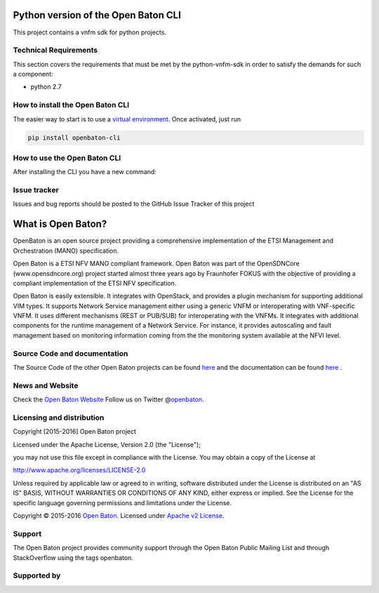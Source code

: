 Python version of the Open Baton CLI
====================================

This project contains a vnfm sdk for python projects.

Technical Requirements
----------------------

This section covers the requirements that must be met by the
python-vnfm-sdk in order to satisfy the demands for such a component:

-  python 2.7

How to install the Open Baton CLI
---------------------------------

The easier way to start is to use a `virtual environment <https://virtualenv.pypa.io/en/stable/>`__. Once activated, just run

.. code:: bash
 
   pip install openbaton-cli

How to use the Open Baton CLI
-----------------------------

After installing the CLI you have a new command:

.. code:: bash
    ./openbaton -h                                                                                                                                                                                                                                                                                                                                                  2 ↵
    usage: openbaton [-h] [-pid PROJECT_ID] [-u USERNAME] [-p PASSWORD]
                     [-ip NFVO_IP] [--nfvo-port NFVO_PORT]
                     agent action [params [params ...]]

    positional arguments:
      agent                 the agent you want to use. Possibilities are: ['nsd',
                            'vim', 'project', 'user', 'vnfpackage', 'nsr']
      action                the action you want to call. Possibilities are:
                            ['list', 'show', 'delete', 'create']
      params                The id, file or json

    optional arguments:
      -h, --help            show this help message and exit
      -pid PROJECT_ID, --project-id PROJECT_ID
                            the project-id to use
      -u USERNAME, --username USERNAME
                            the openbaton username
      -p PASSWORD, --password PASSWORD
                            the openbaton password
      -ip NFVO_IP, --nfvo-ip NFVO_IP
                            the openbaton nfvo ip
      --nfvo-port NFVO_PORT
                            the openbaton nfvo port

Issue tracker
-------------

Issues and bug reports should be posted to the GitHub Issue Tracker of
this project

What is Open Baton?
===================

OpenBaton is an open source project providing a comprehensive
implementation of the ETSI Management and Orchestration (MANO)
specification.

Open Baton is a ETSI NFV MANO compliant framework. Open Baton was part
of the OpenSDNCore (www.opensdncore.org) project started almost three
years ago by Fraunhofer FOKUS with the objective of providing a
compliant implementation of the ETSI NFV specification.

Open Baton is easily extensible. It integrates with OpenStack, and
provides a plugin mechanism for supporting additional VIM types. It
supports Network Service management either using a generic VNFM or
interoperating with VNF-specific VNFM. It uses different mechanisms
(REST or PUB/SUB) for interoperating with the VNFMs. It integrates with
additional components for the runtime management of a Network Service.
For instance, it provides autoscaling and fault management based on
monitoring information coming from the the monitoring system available
at the NFVI level.

Source Code and documentation
-----------------------------

The Source Code of the other Open Baton projects can be found
`here <http://github.org/openbaton>`__ and the documentation can be
found `here <http://openbaton.org/documentation>`__ .

News and Website
----------------

Check the `Open Baton Website <http://openbaton.org>`__ Follow us on
Twitter @\ `openbaton <https://twitter.com/openbaton>`__.

Licensing and distribution
--------------------------

Copyright [2015-2016] Open Baton project

Licensed under the Apache License, Version 2.0 (the "License");

you may not use this file except in compliance with the License. You may
obtain a copy of the License at

http://www.apache.org/licenses/LICENSE-2.0

Unless required by applicable law or agreed to in writing, software
distributed under the License is distributed on an "AS IS" BASIS,
WITHOUT WARRANTIES OR CONDITIONS OF ANY KIND, either express or implied.
See the License for the specific language governing permissions and
limitations under the License.

Copyright © 2015-2016 `Open Baton <http://openbaton.org>`__. Licensed
under `Apache v2 License <http://www.apache.org/licenses/LICENSE-2.0>`__.

Support
-------

The Open Baton project provides community support through the Open Baton
Public Mailing List and through StackOverflow using the tags openbaton.

Supported by
------------

.. image:: https://raw.githubusercontent.com/openbaton/openbaton.github.io/master/images/fokus.png
   :width: 250 px

.. image:: https://raw.githubusercontent.com/openbaton/openbaton.github.io/master/images/tu.png
   :width: 250 px